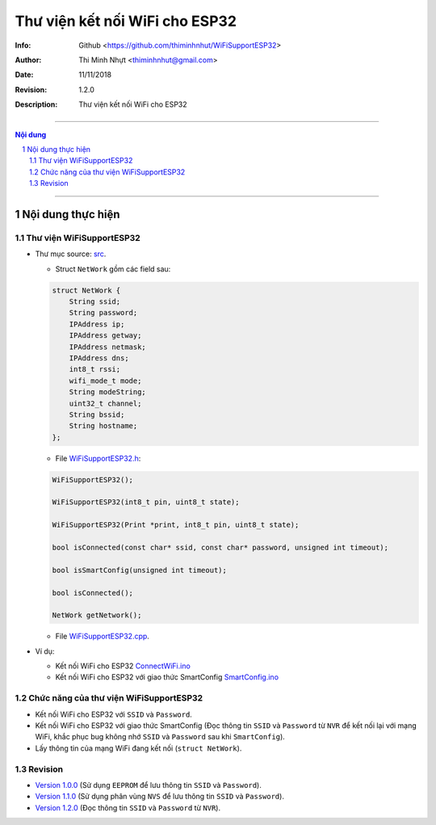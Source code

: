 ################################
Thư viện kết nối WiFi cho ESP32
################################

:Info: Github <https://github.com/thiminhnhut/WiFiSupportESP32>
:Author: Thi Minh Nhựt <thiminhnhut@gmail.com>
:Date: $Date: 11/11/2018 $
:Revision: $Revision: 1.2.0 $
:Description: Thư viện kết nối WiFi cho ESP32

===============================================================

.. sectnum::

.. contents:: Nội dung

===============================================================

Nội dung thực hiện
******************

Thư viện WiFiSupportESP32
=============================

* Thư mục source: `src <https://github.com/thiminhnhut/WiFiSupportESP32/blob/master/src>`_.

  * Struct ``NetWork`` gồm các field sau:

  .. code::

    struct NetWork {
        String ssid;
        String password;
        IPAddress ip;
        IPAddress getway;
        IPAddress netmask;
        IPAddress dns;
        int8_t rssi;
        wifi_mode_t mode;
        String modeString;
        uint32_t channel;
        String bssid;
        String hostname;
    };

  * File `WiFiSupportESP32.h <https://github.com/thiminhnhut/WiFiSupportESP32/blob/master/src/WiFiSupportESP32.h>`_:

  .. code::

    WiFiSupportESP32();

    WiFiSupportESP32(int8_t pin, uint8_t state);

    WiFiSupportESP32(Print *print, int8_t pin, uint8_t state);

    bool isConnected(const char* ssid, const char* password, unsigned int timeout);

    bool isSmartConfig(unsigned int timeout);

    bool isConnected();

    NetWork getNetwork();

  * File `WiFiSupportESP32.cpp <https://github.com/thiminhnhut/WiFiSupportESP32/blob/master/src/WiFiSupportESP32.cpp>`_.

* Ví dụ:

  * Kết nối WiFi cho ESP32 `ConnectWiFi.ino <https://github.com/thiminhnhut/WiFiSupportESP32/blob/master/examples/ConnectWiFi/ConnectWiFi.ino>`_

  * Kết nối WiFi cho ESP32 với giao thức SmartConfig `SmartConfig.ino <https://github.com/thiminhnhut/WiFiSupportESP32/blob/master/examples/SmartConfig/SmartConfig.ino>`_

Chức năng của thư viện WiFiSupportESP32
===========================================

* Kết nối WiFi cho ESP32 với ``SSID`` và ``Password``.

* Kết nối WiFi cho ESP32 với giao thức SmartConfig (Đọc thông tin ``SSID`` và ``Password`` từ ``NVR`` để kết nối lại với mạng WiFi, khắc phục bug không nhớ ``SSID`` và ``Password`` sau khi ``SmartConfig``).

* Lấy thông tin của mạng WiFi đang kết nối (``struct NetWork``).

Revision
========

* `Version 1.0.0 <https://github.com/thiminhnhut/WiFiSupportESP32/releases/tag/1.0.0>`_ (Sử dụng ``EEPROM`` để lưu thông tin ``SSID`` và ``Password``).

* `Version 1.1.0 <https://github.com/thiminhnhut/WiFiSupportESP32/releases/tag/1.1.0>`_ (Sử dụng phân vùng ``NVS`` để lưu thông tin ``SSID`` và ``Password``).

* `Version 1.2.0 <https://github.com/thiminhnhut/WiFiSupportESP32/releases/tag/1.2.0>`_ (Đọc thông tin ``SSID`` và ``Password`` từ ``NVR``).
